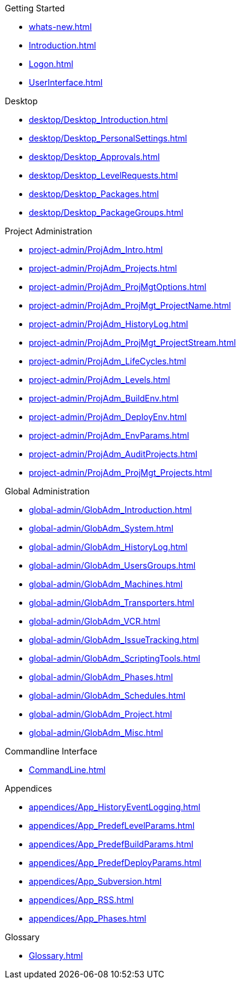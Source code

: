 .Getting Started
* xref:whats-new.adoc[]
* xref:Introduction.adoc[]
* xref:Logon.adoc[]
* xref:UserInterface.adoc[]

.Desktop
* xref:desktop/Desktop_Introduction.adoc[]
* xref:desktop/Desktop_PersonalSettings.adoc[]
* xref:desktop/Desktop_Approvals.adoc[]
* xref:desktop/Desktop_LevelRequests.adoc[]
* xref:desktop/Desktop_Packages.adoc[]
* xref:desktop/Desktop_PackageGroups.adoc[]

.Project Administration
* xref:project-admin/ProjAdm_Intro.adoc[]
* xref:project-admin/ProjAdm_Projects.adoc[]
* xref:project-admin/ProjAdm_ProjMgtOptions.adoc[]
* xref:project-admin/ProjAdm_ProjMgt_ProjectName.adoc[]
* xref:project-admin/ProjAdm_HistoryLog.adoc[]
* xref:project-admin/ProjAdm_ProjMgt_ProjectStream.adoc[]
* xref:project-admin/ProjAdm_LifeCycles.adoc[]
* xref:project-admin/ProjAdm_Levels.adoc[]
* xref:project-admin/ProjAdm_BuildEnv.adoc[]
* xref:project-admin/ProjAdm_DeployEnv.adoc[]
* xref:project-admin/ProjAdm_EnvParams.adoc[]
* xref:project-admin/ProjAdm_AuditProjects.adoc[]
* xref:project-admin/ProjAdm_ProjMgt_Projects.adoc[]

.Global Administration
* xref:global-admin/GlobAdm_Introduction.adoc[]
* xref:global-admin/GlobAdm_System.adoc[]
* xref:global-admin/GlobAdm_HistoryLog.adoc[]
* xref:global-admin/GlobAdm_UsersGroups.adoc[]
* xref:global-admin/GlobAdm_Machines.adoc[]
* xref:global-admin/GlobAdm_Transporters.adoc[]
* xref:global-admin/GlobAdm_VCR.adoc[]
* xref:global-admin/GlobAdm_IssueTracking.adoc[]
* xref:global-admin/GlobAdm_ScriptingTools.adoc[]
* xref:global-admin/GlobAdm_Phases.adoc[]
* xref:global-admin/GlobAdm_Schedules.adoc[]
* xref:global-admin/GlobAdm_Project.adoc[]
* xref:global-admin/GlobAdm_Misc.adoc[]

.Commandline Interface
* xref:CommandLine.adoc[]

.Appendices
* xref:appendices/App_HistoryEventLogging.adoc[]
* xref:appendices/App_PredefLevelParams.adoc[]
* xref:appendices/App_PredefBuildParams.adoc[]
* xref:appendices/App_PredefDeployParams.adoc[]
* xref:appendices/App_Subversion.adoc[]
* xref:appendices/App_RSS.adoc[]
* xref:appendices/App_Phases.adoc[]

.Glossary
* xref:Glossary.adoc[]